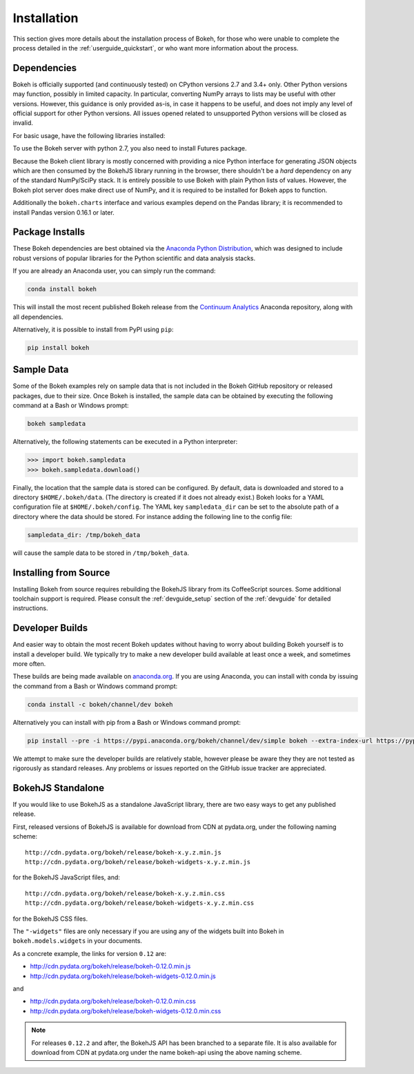 .. _installation:

Installation
############

This section gives more details about the installation process of Bokeh,
for those who were unable to complete the process detailed in the
:ref:`userguide_quickstart`, or who want more information about the process.

.. _install_dependencies:

Dependencies
============

Bokeh is officially supported (and continuously tested) on CPython versions 2.7
and 3.4+ only. Other Python versions may function, possibly in limited capacity.
In particular, converting NumPy arrays to lists may be useful with other versions.
However, this guidance is only provided as-is, in case it happens to be useful,
and does not imply any level of official support for other Python versions. All
issues opened related to unsupported Python versions will be closed as invalid.

For basic usage, have the following libraries installed:

.. hlist::
    :columns: 2

    * NumPy
    * Jinja2
    * Six
    * Requests
    * Tornado >= 4.0
    * PyYaml
    * DateUtil

To use the Bokeh server with python 2.7, you also need to install Futures
package.

Because the Bokeh client library is mostly concerned with providing a nice
Python interface for generating JSON objects which are then consumed by the
BokehJS library running in the browser, there shouldn't be a *hard* dependency
on any of the standard NumPy/SciPy stack.  It is entirely possible to use
Bokeh with plain Python lists of values. However, the Bokeh plot server does
make direct use of NumPy, and it is required to be installed for Bokeh apps
to function.

Additionally the ``bokeh.charts`` interface and various examples
depend on the Pandas library; it is recommended to install Pandas version 0.16.1
or later.

.. _install_packages:

Package Installs
================

These Bokeh dependencies are best obtained via the
`Anaconda Python Distribution`_, which was designed to include robust
versions of popular libraries for the Python scientific and data analysis
stacks.

If you are already an Anaconda user, you can simply run the command:

.. code-block:: sh

    conda install bokeh

This will install the most recent published Bokeh release from the
`Continuum Analytics`_ Anaconda repository, along with all dependencies.

Alternatively, it is possible to install from PyPI using ``pip``:

.. code-block:: sh

    pip install bokeh

.. _install_sampledata:

Sample Data
===========

Some of the Bokeh examples rely on sample data that is not included in the
Bokeh GitHub repository or released packages, due to their size. Once Bokeh
is installed, the sample data can be obtained by executing the following
command at a Bash or Windows prompt:

.. code-block:: sh

    bokeh sampledata

Alternatively, the following statements can be executed in a Python
interpreter:

.. code-block:: python

    >>> import bokeh.sampledata
    >>> bokeh.sampledata.download()

Finally, the location that the sample data is stored can be configured.
By default, data is downloaded and stored to a directory ``$HOME/.bokeh/data``.
(The directory is created if it does not already exist.) Bokeh looks for
a YAML configuration file at ``$HOME/.bokeh/config``. The YAML key
``sampledata_dir`` can be set to the absolute path of a directory where
the data should be stored. For instance adding the following line to the
config file:

.. code-block:: sh

    sampledata_dir: /tmp/bokeh_data

will cause the sample data to be stored in ``/tmp/bokeh_data``.

.. _install_source:

Installing from Source
======================

Installing Bokeh from source requires rebuilding the BokehJS library
from its CoffeeScript sources. Some additional toolchain support is required.
Please consult the :ref:`devguide_setup` section of the :ref:`devguide` for
detailed instructions.

.. _install_devbuild:

Developer Builds
================

And easier way to obtain the most recent Bokeh updates without having to worry
about building Bokeh yourself is to install a developer build. We typically try
to make a new developer build available at least once a week, and sometimes more
often.

These builds are being made available on `anaconda.org`_. If you are using
Anaconda, you can install with conda by issuing the command from a Bash or Windows
command prompt:

.. code-block:: sh

    conda install -c bokeh/channel/dev bokeh

Alternatively you can install with pip from a Bash or Windows command prompt:

.. code-block:: sh

    pip install --pre -i https://pypi.anaconda.org/bokeh/channel/dev/simple bokeh --extra-index-url https://pypi.python.org/simple/

We attempt to make sure the developer builds are relatively stable, however please
be aware they they are not tested as rigorously as standard releases. Any problems
or issues reported on the GitHub issue tracker are appreciated.

.. _install_bokehjs:

BokehJS Standalone
==================

If you would like to use BokehJS as a standalone JavaScript library, there are
two easy ways to get any published release.

First, released versions of BokehJS is available for download from CDN at
pydata.org, under the following naming scheme::

    http://cdn.pydata.org/bokeh/release/bokeh-x.y.z.min.js
    http://cdn.pydata.org/bokeh/release/bokeh-widgets-x.y.z.min.js

for the BokehJS JavaScript files, and::

    http://cdn.pydata.org/bokeh/release/bokeh-x.y.z.min.css
    http://cdn.pydata.org/bokeh/release/bokeh-widgets-x.y.z.min.css

for the BokehJS CSS files.

The ``"-widgets"`` files are only necessary if you are using any of the widgets
built into Bokeh in ``bokeh.models.widgets`` in your documents.

As a concrete example, the links for version ``0.12`` are:

* http://cdn.pydata.org/bokeh/release/bokeh-0.12.0.min.js
* http://cdn.pydata.org/bokeh/release/bokeh-widgets-0.12.0.min.js

and

* http://cdn.pydata.org/bokeh/release/bokeh-0.12.0.min.css
* http://cdn.pydata.org/bokeh/release/bokeh-widgets-0.12.0.min.css

.. note::
    For releases ``0.12.2`` and after, the BokehJS API has been branched to a separate file.
    It is also available for download from CDN at pydata.org under the name bokeh-api using
    the above naming scheme.

.. _Anaconda Python Distribution: http://continuum.io/anaconda
.. _anaconda.org: http://anaconda.org
.. _Continuum Analytics: http://continuum.io
.. _npmjs.org: https://www.npmjs.org/package/bokehjs
